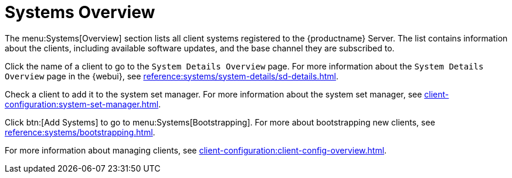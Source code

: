 [[ref-systems-overview]]
= Systems Overview

The menu:Systems[Overview] section lists all client systems registered to the {productname} Server.
The list contains information about the clients, including available software updates, and the base channel they are subscribed to.

Click the name of a client to go to the [guimenu]``System Details Overview`` page.
For more information about the [guimenu]``System Details Overview`` page in the {webui}, see xref:reference:systems/system-details/sd-details.adoc[].

Check a client to add it to the system set manager.
For more information about the system set manager, see xref:client-configuration:system-set-manager.adoc[].

Click btn:[Add Systems] to go to menu:Systems[Bootstrapping].
For more about bootstrapping new clients, see xref:reference:systems/bootstrapping.adoc[].

For more information about managing clients, see xref:client-configuration:client-config-overview.adoc[].


////
Old content starts here. --LKB 2020-07-14

[[ref-systems-systems-overview]]
== Overview Conventions

The menu:Main Menu[Systems > Overview] page displays a list of all your registered systems.
Several columns provide information about each system:

Select box::
Systems without a system type cannot be selected. To select systems, mark the appropriate check boxes.
Selected systems are added to the *System Set Manager*, where actions can be carried out simultaneously on all systems in the set.
For more information, see xref:reference:systems/ssm-overview.adoc[].
+

System::
The name of the system specified during registration.
The default name is the host name of the system.
Clicking the name of a system displays its [guimenu]``System Details`` page.
For more information, see xref:reference:systems/system-details.adoc[].
+

* image:spacewalk-icon-virtual-host.svg[Virtual Host,scaledwidth=1.8em] -- Virtual Host.
* image:spacewalk-icon-virtual-guest.svg[Virtual Guest,scaledwidth=1.8em] -- Virtual Guest.
* image:fa-236-non-virtual-system.svg[Non-Virtual System,scaledwidth=1.8em] -- Non-Virtual System.
* image:spacewalk-icon-unprov-system.svg[Unprovisioned System,scaledwidth=1.8em] -- Unprovisioned System.
+

Updates::
Shows which type of update action is applicable to the system or confirms that the system is up-to-date.
Some icons are linked to related tasks.
For example, the standard Updates icon is linked to the [guimenu]``Upgrade`` subtab of the packages list, while the Critical Updates icon links directly to the [guimenu]``Software Patches`` page.
+

* image:fa-check-circle.svg[Check Circle,scaledwidth=1.6em] -- System is up-to-date.
* image:fa-exclamation-circle.svg[Exclamation Circle,scaledwidth=1.6em] -- Critical patch (errata) available, update _strongly_ recommended.
* image:fa-warning.svg[Warning,scaledwidth=1.6em] -- Updates available and recommended.
* image:fa-question-circle.svg[Question,scaledwidth=1.8em] -- System not checking in properly (for 24 hours or more).
* image:fa-lock.svg[Lock,scaledwidth=1.8em] -- System is locked; actions prohibited.
* image:fa-rocket.svg[Rocket,scaledwidth=1.6em] -- System is being deployed using AutoYaST or Kickstart.
* image:fa-clock-o.svg[Clock,scaledwidth=1.8em] -- Updates have been scheduled.
* image:fa-times-circle.svg[Times,scaledwidth=1.8em] -- System not entitled to any update service.
+

Patches::
Total number of patch alerts applicable to the system.
+

Packages:: Total number of package updates for the system, including packages related to patch alerts and newer versions of packages not related to patch alerts.
For example, if a client system that has an earlier version of a package installed gets subscribed to the appropriate base channel (such as {sle} 12 SP2), that channel may have an updated version of the package.
If so, the package appears in the list of available package updates.
+

[IMPORTANT]
.Package Conflict
====
If {productname} identifies package updates for the system, but the package updater (such as Red Hat Update Agent or {yast}) responds with a message such as "Your system is fully updated", a conflict likely exists in the system's package profile or in the [path]``up2date`` configuration file.
To resolve the conflict, either schedule a package list update or remove the packages from the package exceptions list.
For more information, see xref:reference:systems/system-details/sd-details.adoc[].
====
+

Configs::
Total number of configuration files applicable to the system.
+

Base Channel::
The primary channel for the system based on its operating system.
For more information, see xref:reference:software/channel-details.adoc[].
+

System Type::
Shows whether the system is managed and at what service level.

Links in the navigation bar below menu:Main Menu[Systems] enable you to select and view predefined sets of your systems.
All of the options described above can be applied within these pages.



[[ref.webui.systems.overview]]
== Overview

The menu:Main Menu[Systems > Overview] page provides a summary of your systems, including their status, number of associated patches (errata) and packages, and their so-called system type.
Clicking the name of a system takes you to its [guimenu]``System Details`` page.
For more information, see xref:reference:systems/system-details.adoc[].

Clicking the btn:[View System Groups] button at the top of the page takes you to a summary of your system groups.
It identifies group status and displays the number of systems contained.
Clicking the number of systems in a group takes you to the menu:Main Menu[Systems > Systems Groups > Systems] tab.
Selecting a group name takes you to the menu:Main Menu[Systems > System Groups > Group Details] tab for that system group.
For more information, see xref:reference:systems/system-groups.adoc[].

You can also click btn:[Use in SSM] from the menu:Systems[Overview > View System Groups] page to go directly to the menu:Systems[System Set Manager].
For more information, see xref:reference:systems/ssm-overview.adoc[].
////
